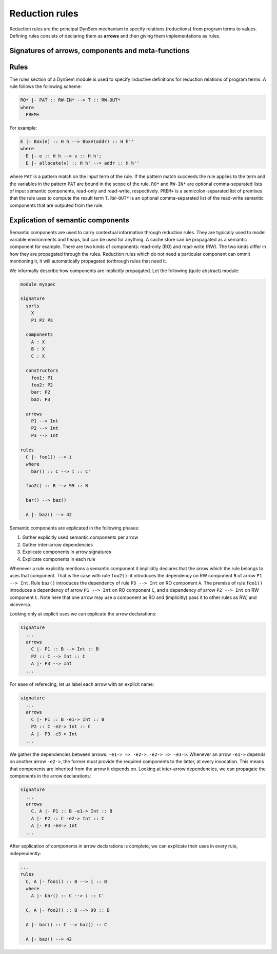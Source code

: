 .. _dynsemrules:

===============
Reduction rules
===============

Reduction rules are the principal DynSem mechanism to specify relations (reductions) from program terms to values. Defining rules consists of declaring them as **arrows** and then giving them implementations as rules.

.. _dynsemarrowsignatures:

~~~~~~~~~~~~~~~~~~~~~~~~~~~~~~~~~~~~~~~~~~~~~~~~~~~
Signatures of arrows, components and meta-functions
~~~~~~~~~~~~~~~~~~~~~~~~~~~~~~~~~~~~~~~~~~~~~~~~~~~

.. describe:: components

  Define semantic components. A semantic component has a label and a term type. All uses of the component will have a term of that type. All semantic components must be declared before use:

  .. code-block:: dynsem

    signature
      components
        E : Env
        H : Heap

  declares the components *E* and *H* of types *Env* and *Heap*, respectively. The declared components can now be used in arrow declarations and rules. Each semantic component declaration implicitly introduces a variable scheme for the component name and type. The example above implicitly introduces the following variable schemes:

  .. code-block:: dynsem

    signature
      variables
        E : Env
        H : Heap

  for ease of use.


.. describe:: arrows

    Declare named reduction relations. Relations in DynSem have to be declared before they are used to define reductions over them. Declarations take the form `S1 -ID-> S2`. Such a declaration makes the relation `-ID->` (where ID is the relation name) available to reduce terms of sort `S1` (input sort) to terms of sort `S2` (output sort). For example, the relation declaration:

      .. code-block:: dynsem

          signature
            arrows
              RO* |- Exprs :: RW-IN* -eval-> Values :: RW-IN*

    declares relation **eval** to relate terms of the **Exprs** sort to terms of the **Values** sort. The declared relation has read-only components **RO*** and read-write components **RW***. Component declarations are optional but they are obeyed. Components associated with arrows are determined by merging the declaration components with those gathered from use sites of the arrows.

    Multiple relations with the same name may be declared as long as their input sorts are different. Relations cannot be distinguished by their output sort; it is invalid to define two relations with the same input sort, same name but different output sorts.

    .. note:: It is valid to have multiple identical arrow declarations.

    The name-part of the relation declaration may be omitted, such that the following is legal:

    .. code-block:: dynsem

          signature
            arrows
              Exprs --> Values

.. describe:: meta-functions

      Define singleton reductions:

      .. code-block:: dynsem

        signature
          arrows
            concat(String, String) --> String

      which can be read as "define meta-function **concat** which reduces two terms of sort **String** to a term of sort **String**". Semantic components may be declared on meta-functions identically to arrow declarations.

.. describe:: native operators

    These are natively defined (in Java) operators.

    .. error:: Not documented

~~~~~
Rules
~~~~~

The rules section of a DynSem module is used to specify inductive definitions for reduction relations of program terms. A rule follows the following scheme:

.. code-block:: dynsem

  RO* |- PAT :: RW-IN* --> T :: RW-OUT*
  where
    PREM+

For example:

.. code-block:: dynsem

  E |- Box(e) :: H h --> BoxV(addr) :: H h''
  where
    E |- e :: H h --> v :: H h';
    E |- allocate(v) :: H h' --> addr :: H h''

where ``PAT`` is a pattern match on the input term of the rule. If the pattern match succeeds the rule applies to the term and the variables in the pattern ``PAT`` are bound in the scope of the rule. ``RO*`` and ``RW-IN*`` are optional comma-separated lists of input semantic components, read-only and read-write, respectively. ``PREM+`` is a semicolon-separated list of premises that the rule uses to compute the result term ``T``. ``RW-OUT*`` is an optional comma-separated list of the read-write semantic components that are outputed from the rule.

.. describe:: premises

  Premises are constructs in a rule used by a rule to reduce the input term to the output term.

  relation premises
    Relation premises apply a reduction of a term to a resulting term. They take the form:

    .. code-block:: dynsem

      RO* |- T :: RW-IN* --> PAT :: RW-OUT*

    ``RO*`` is an optional comma-separated list of read-only semantic components that are propagated into the target relation. ``T`` is a term construction that builds the input term for the target reduction. Examples of valid term constructions are: variable reference, constructor application, list construction. ``RW-IN*`` is an optional comma-separated list of read-write semantic components that are propagated into the target relation. The elements of ``RO*`` and ``RW-IN*``, and ``T`` are all term constructions, i.e. may not contain match symbols or unbound variables. ``PAT`` is a match pattern  applied to the term resulting after the application of the arrow ``-->`` to the term ``T``. ``RW-OUT*`` is an optional comma-separated list of match patterns applied to the read-write semantic components emitted by the applied relation.

    A concrete example of a relation premise is:

    .. code-block:: dynsem

      E |- e :: H h --> v :: H h'

    where the term which variable ``e`` holds is reduced over the relation ``-->`` to a term which is stored in variable ``v``. The term ``E`` is a read-only component passed into the reduction. Terms ``h` and ``h'`` pass and match, respectively the read-write semantic component labeled ``H``.

  term equality premise
    The term equality premise allows checks for equality of two terms. The premise takes the following form:

    .. code-block:: dynsem

      T1 == T2

    where ``T1`` and ``T2`` are the constructions of the two terms whose equality is asserted. The primary use of the equality premise is to determine whether whether two bound variables contain terms that match, but can be used for general purpose equality comparison:

    .. code-block:: dynsem

      a == b;
      l == [];
      "hello" == s1;
      i1 = 42;
      b1 == true;

  pattern-match premise
    A pattern matching premise is used to perform pattern matching on terms and to bind new variables. The syntax of a premise follows the following form:

    .. code-block:: dynsem

      T => PAT

    Where ``T`` is a term construction (e.g. variable reference or constructor application), and ``PAT`` is the pattern to match against (such as a constructor, term literal, list). All variables in ``T`` must be bound and none of the variables in ``PAT`` may be bound. Examples of valid pattern matching premises are:

    .. code-block:: dynsem

      a => b;
      a => Plus(e1, e2);
      l => [x|xs];
      b => Ifz(ec, _, _);
      x => 42;
      s => "Hello";

    The pattern matching premise can also be used to bind variables to constructed terms:

    .. code-block:: dynsem

      42 => x;
      Plus(a, b) => plusexp;
      "hello" => s1;
      ["hello","world"] => s2;

    A special ``@`` notation allows variables to be bound in nested pattern matches. For example the following premise:

    .. code-block:: dynsem

      exp => Plus(c@Num(_), e@Plus(_, _))

    both pattern matches the first and second subterms of ``Plus`` and binds variables ``c`` and ``e``. More precisely the variables ``c`` and ``e`` will be bound to ``Num`` and ``Plus`` terms, respectively.

    .. warning:: Non-linear pattern matches are not permitted. For example the following are invalid pattern match premises:

      .. code-block:: dynsem

        exp => Plus(e, e);

      because the pattern on the right hand side contains a variable that is already bound (the second occurrence of ``e`` is bound by the first occurrence). One can express the behavior intended above using the term equality premise:

      .. code-block:: dynsem

        exp => Plus(e1, e2);
        e1 == e2;

  case pattern matching premise
    The case pattern matching premise allows behavior to be associated with multiple patterns. It takes the following form:

    .. code-block:: dynsem

      case T of {
        CASE+
      }

    where ``T`` is a term construction and ``CASE+`` is a list of cases which may take one the following forms:

    .. code-block:: dynsem

      PAT =>
        PREM*

      otherwise=>
        PREM*

    The first form is for regular pattern matching cases. An example is:

    .. code-block:: dynsem

      case fs of {
        [f | fs'] =>
          f -load-> _;
          fs' -load-> _
        [] =>
      }

    where there are two cases for ``fs``, one handling a non-empty list and the other handling an empty list. An example of the ``otherwise`` case is:

    .. code-block:: dynsem

      Ifz(NumV(ci), e1, e2) --> v
      where
        case ci of {
          0 =>
            e1 --> v
          otherwise =>
            e2 --> v
        }

  where the ``otherwise`` case is handled if none of patterns of the other cases match. A rule may only have one ``otherwise`` case and it must be the last case.


~~~~~~~~~~~~~~~~~~~~~~~~~~~~~~~~~~~~~
Explication of semantic components
~~~~~~~~~~~~~~~~~~~~~~~~~~~~~~~~~~~~~

Semantic components are used to carry contextual information through reduction rules. They are typically used to model variable environments and heaps, but can be used for anything. A cache store can be propagated as a semantic component for example. There are two kinds of components: read-only (RO) and read-write (RW). The two kinds differ in how they are propagated through the rules. Reduction rules which do not need a particular component can ommit mentioning it, it will automatically propagated to/through rules that need it.

We informally describe how components are implicitly propagated. Let the following (quite abstract) module:

.. code-block:: dynsem

  module myspec

  signature
    sorts
      X
      P1 P2 P3

    components
      A : X
      B : X
      C : X

    constructors
      foo1: P1
      foo2: P2
      bar: P2
      baz: P3

    arrows
      P1 --> Int
      P2 --> Int
      P3 --> Int

  rules
    C |- foo1() --> i
    where
      bar() :: C --> i :: C'

    foo2() :: B --> 99 :: B

    bar() --> baz()

    A |- baz() --> 42


Semantic components are explicated in the following phases:

1. Gather explicitly used semantic components per arrow
2. Gather inter-arrow dependencies
3. Explicate components in arrow signatures
4. Explicate components in each rule

Whenever a rule explicitly mentions a semantic component it implicitly declares that the arrow which the rule belongs to uses that component. That is the case with rule ``foo2()``: it introduces the dependency on RW component ``B`` of arrow ``P1 --> Int``. Rule ``baz()`` introduces the dependency of rule ``P3 --> Int`` on RO component ``A``. The premise of rule ``foo1()`` introduces a dependency of arrow ``P1 --> Int`` on RO component ``C``, and a dependency of arrow ``P2 --> Int`` on RW component ``C``. Note here that one arrow may use a component as RO and (implicitly) pass it to other rules as RW, and viceversa.

Looking only at explicit uses we can explicate the arrow declarations:

.. code-block:: dynsem

  signature
    ...
    arrows
      C |- P1 :: B --> Int :: B
      P2 :: C --> Int :: C
      A |- P3 --> Int
    ...

For ease of referecing, let us label each arrow with an explicit name:

.. code-block:: dynsem

  signature
    ...
    arrows
      C |- P1 :: B -e1-> Int :: B
      P2 :: C -e2-> Int :: C
      A |- P3 -e3-> Int
    ...

We gather the dependencies between arrows: ``-e1-> => -e2->``, ``-e2-> => -e3->``. Whenever an arrow ``-e1->`` depends on another arrow ``-e2->``, the former must provide the required components to the latter, at every invocation. This means that components are inherited from the arrow it depends on. Looking at inter-arrow dependencies, we can propagate the components in the arrow declarations:

.. code-block:: dynsem

  signature
    ...
    arrows
      C, A |- P1 :: B -e1-> Int :: B
      A |- P2 :: C -e2-> Int :: C
      A |- P3 -e3-> Int
    ...

After explication of components in arrow declarations is complete, we can explicate their uses in every rule, independently:

.. code-block:: dynsem

  ...
  rules
    C, A |- foo1() :: B --> i :: B
    where
      A |- bar() :: C --> i :: C'

    C, A |- foo2() :: B --> 99 :: B

    A |- bar() :: C --> baz() :: C

    A |- baz() --> 42
